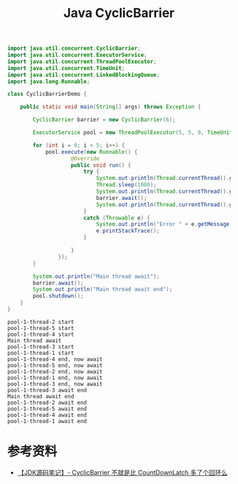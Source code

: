 #+TITLE: Java CyclicBarrier

#+begin_src java :classname CyclicBarrierDemo :cmdline "-cp ." :exports both :results output
  import java.util.concurrent.CyclicBarrier;
  import java.util.concurrent.ExecutorService;
  import java.util.concurrent.ThreadPoolExecutor;
  import java.util.concurrent.TimeUnit;
  import java.util.concurrent.LinkedBlockingQueue;
  import java.lang.Runnable;

  class CyclicBarrierDemo {

      public static void main(String[] args) throws Exception {

          CyclicBarrier barrier = new CyclicBarrier(6);

          ExecutorService pool = new ThreadPoolExecutor(5, 5, 0, TimeUnit.SECONDS, new LinkedBlockingQueue<>(10));

          for (int i = 0; i < 5; i++) {
              pool.execute(new Runnable() {
                      @Override
                      public void run() {
                          try {
                              System.out.println(Thread.currentThread().getName() + " start");
                              Thread.sleep(1000);
                              System.out.println(Thread.currentThread().getName() + " end, now await");
                              barrier.await();
                              System.out.println(Thread.currentThread().getName() + " await end");
                          }
                          catch (Throwable e) {
                              System.out.println("Error " + e.getMessage());
                              e.printStackTrace();
                          }

                      }
                  });
          }

          System.out.println("Main thread await");
          barrier.await();
          System.out.println("Main thread await end");
          pool.shutdown();
      }
  }

#+end_src

#+RESULTS:
#+begin_example
pool-1-thread-2 start
pool-1-thread-5 start
pool-1-thread-4 start
Main thread await
pool-1-thread-3 start
pool-1-thread-1 start
pool-1-thread-4 end, now await
pool-1-thread-5 end, now await
pool-1-thread-2 end, now await
pool-1-thread-1 end, now await
pool-1-thread-3 end, now await
pool-1-thread-3 await end
Main thread await end
pool-1-thread-2 await end
pool-1-thread-5 await end
pool-1-thread-4 await end
pool-1-thread-1 await end
#+end_example

* 参考资料
- [[https://liuzhihang.com/2020/09/13/source-code-cyclicbarrier.html][【JDK源码笔记】- CyclicBarrier 不就是比 CountDownLatch 多了个回环么]]
